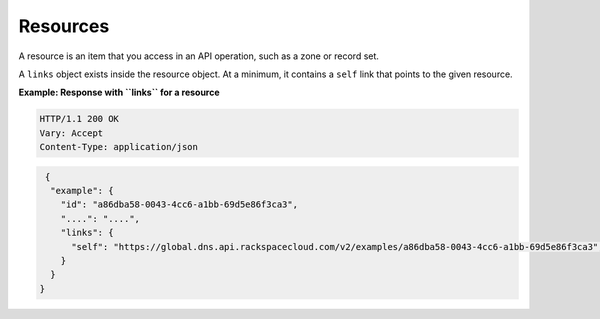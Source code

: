 .. _resources:

=========
Resources
=========

A resource is an item that you access in an API operation, such as a zone or
record set.

A ``links`` object exists inside the resource object. At a minimum, it contains
a ``self`` link that points to the given resource.


**Example: Response with ``links`` for a resource**

.. code::

    HTTP/1.1 200 OK
    Vary: Accept
    Content-Type: application/json

.. code::

      {
       "example": {
         "id": "a86dba58-0043-4cc6-a1bb-69d5e86f3ca3",
         "....": "....",
         "links": {
           "self": "https://global.dns.api.rackspacecloud.com/v2/examples/a86dba58-0043-4cc6-a1bb-69d5e86f3ca3",
         }
       }
     }
